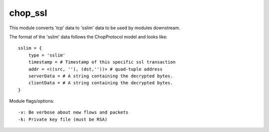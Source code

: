 .. _chop_ssl:

chop_ssl
========

This module converts 'tcp' data to 'sslim' data to be used by modules
downstream.

The format of the 'sslim' data follows the ChopProtocol model and looks like::

    sslim = {
        type = 'sslim'
        timestamp = # Timestamp of this specific ssl transaction
        addr = <((src, ''), (dst,''))> # quad-tuple address
        serverData = # A string containing the decrypted bytes.
        clientData = # A string containing the decrypted bytes.
    }

Module flags/options::

    -v: Be verbose about new flows and packets
    -k: Private key file (must be RSA)
